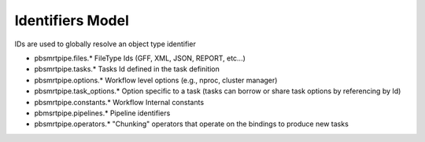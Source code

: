 Identifiers Model
-----------------

IDs are used to globally resolve an object type identifier

- pbsmrtpipe.files.* FileType Ids (GFF, XML, JSON, REPORT, etc...)
- pbsmrtpipe.tasks.* Tasks Id defined in the task definition
- pbsmrtpipe.options.* Workflow level options (e.g., nproc, cluster manager)
- pbsmrtpipe.task_options.* Option specific to a task (tasks can borrow or share task options by referencing by Id)
- pbsmrtpipe.constants.* Workflow Internal constants
- pbmsrtpipe.pipelines.* Pipeline identifiers
- pbsmrtpipe.operators.* "Chunking" operators that operate on the bindings to produce new tasks
